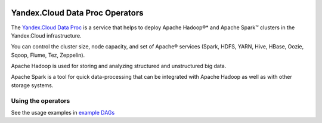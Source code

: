  .. Licensed to the Apache Software Foundation (ASF) under one
    or more contributor license agreements.  See the NOTICE file
    distributed with this work for additional information
    regarding copyright ownership.  The ASF licenses this file
    to you under the Apache License, Version 2.0 (the
    "License"); you may not use this file except in compliance
    with the License.  You may obtain a copy of the License at

 ..   http://www.apache.org/licenses/LICENSE-2.0

 .. Unless required by applicable law or agreed to in writing,
    software distributed under the License is distributed on an
    "AS IS" BASIS, WITHOUT WARRANTIES OR CONDITIONS OF ANY
    KIND, either express or implied.  See the License for the
    specific language governing permissions and limitations
    under the License.


Yandex.Cloud Data Proc Operators
================================

The `Yandex.Cloud Data Proc <https://cloud.yandex.com/services/data-proc>`__ is a service that helps to deploy Apache Hadoop®* and Apache Spark™ clusters in the Yandex.Cloud infrastructure.

You can control the cluster size, node capacity, and set of Apache® services
(Spark, HDFS, YARN, Hive, HBase, Oozie, Sqoop, Flume, Tez, Zeppelin).

Apache Hadoop is used for storing and analyzing structured and unstructured big data.

Apache Spark is a tool for quick data-processing that can be integrated with Apache Hadoop as well as with other storage systems.

Using the operators
^^^^^^^^^^^^^^^^^^^
See the usage examples in `example DAGs <https://github.com/apache/airflow/tree/providers-yandex/|version|/tests/system/providers/yandex/example_yandexcloud_dataproc.py>`_
